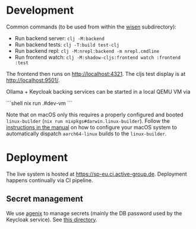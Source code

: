 * Development

Common commands (to be used from within the [[./wisen][wisen]] subdirectory):

- Run backend server: =clj -M:backend=
- Run backend tests: =clj -T:build test-clj=
- Run backend repl: =clj -M:nrepl:backend -m nrepl.cmdline=
- Run frontend watch: =clj -M:shadow-cljs:frontend watch :frontend :test=

The frontend then runs on http://localhost:4321. The cljs test display is at
http://localhost:9501/.

Ollama + Keycloak backing services can be started in a local QEMU VM via

```shell
nix run .#dev-vm
```

Note that on macOS only this requires a properly configured and booted
=linux-builder= (=nix run nixpkgs#darwin.linux-builder=). Follow the [[https://nixos.org/manual/nixpkgs/stable/#sec-darwin-builder][instructions in
the manual]] on how to configure your macOS system to automatically dispatch
=aarch64-linux= builds to the =linux-builder=.

* Deployment

The live system is hosted at https://sp-eu.ci.active-group.de. Deployment
happens continually via CI pipeline.

** Secret management

We use [[https://github.com/ryantm/agenix][agenix]] to manage secrets (mainly the DB password used by the Keycloak
service). See [[./nix/secrets][this directory]].

